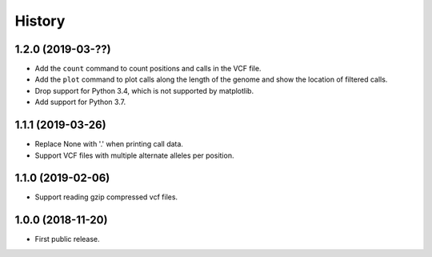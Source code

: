 .. :changelog:

History
=======

1.2.0 (2019-03-??)
---------------------
* Add the ``count`` command to count positions and calls in the VCF file.
* Add the ``plot`` command to plot calls along the length of the genome and show
  the location of filtered calls.
* Drop support for Python 3.4, which is not supported by matplotlib.
* Add support for Python 3.7.

1.1.1 (2019-03-26)
---------------------
* Replace None with '.' when printing call data.
* Support VCF files with multiple alternate alleles per position.

1.1.0 (2019-02-06)
---------------------
* Support reading gzip compressed vcf files.


1.0.0 (2018-11-20)
---------------------

* First public release.

